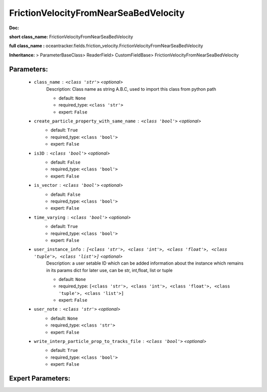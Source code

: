 #######################################
FrictionVelocityFromNearSeaBedVelocity
#######################################

**Doc:** 

**short class_name:** FrictionVelocityFromNearSeaBedVelocity

**full class_name :** oceantracker.fields.friction_velocity.FrictionVelocityFromNearSeaBedVelocity

**Inheritance:** > ParameterBaseClass> ReaderField> CustomFieldBase> FrictionVelocityFromNearSeaBedVelocity


Parameters:
************

	* ``class_name`` :   ``<class 'str'>``   *<optional>*
		Description: Class name as string A.B.C, used to import this class from python path

		- default: ``None``
		- required_type: ``<class 'str'>``
		- expert: ``False``

	* ``create_particle_property_with_same_name`` :   ``<class 'bool'>``   *<optional>*
		- default: ``True``
		- required_type: ``<class 'bool'>``
		- expert: ``False``

	* ``is3D`` :   ``<class 'bool'>``   *<optional>*
		- default: ``False``
		- required_type: ``<class 'bool'>``
		- expert: ``False``

	* ``is_vector`` :   ``<class 'bool'>``   *<optional>*
		- default: ``False``
		- required_type: ``<class 'bool'>``
		- expert: ``False``

	* ``time_varying`` :   ``<class 'bool'>``   *<optional>*
		- default: ``True``
		- required_type: ``<class 'bool'>``
		- expert: ``False``

	* ``user_instance_info`` :   ``[<class 'str'>, <class 'int'>, <class 'float'>, <class 'tuple'>, <class 'list'>]``   *<optional>*
		Description: a user setable ID which can be added information about the instance which remains in its params dict for later use, can be str, int,float, list or tuple

		- default: ``None``
		- required_type: ``[<class 'str'>, <class 'int'>, <class 'float'>, <class 'tuple'>, <class 'list'>]``
		- expert: ``False``

	* ``user_note`` :   ``<class 'str'>``   *<optional>*
		- default: ``None``
		- required_type: ``<class 'str'>``
		- expert: ``False``

	* ``write_interp_particle_prop_to_tracks_file`` :   ``<class 'bool'>``   *<optional>*
		- default: ``True``
		- required_type: ``<class 'bool'>``
		- expert: ``False``



Expert Parameters:
*******************


